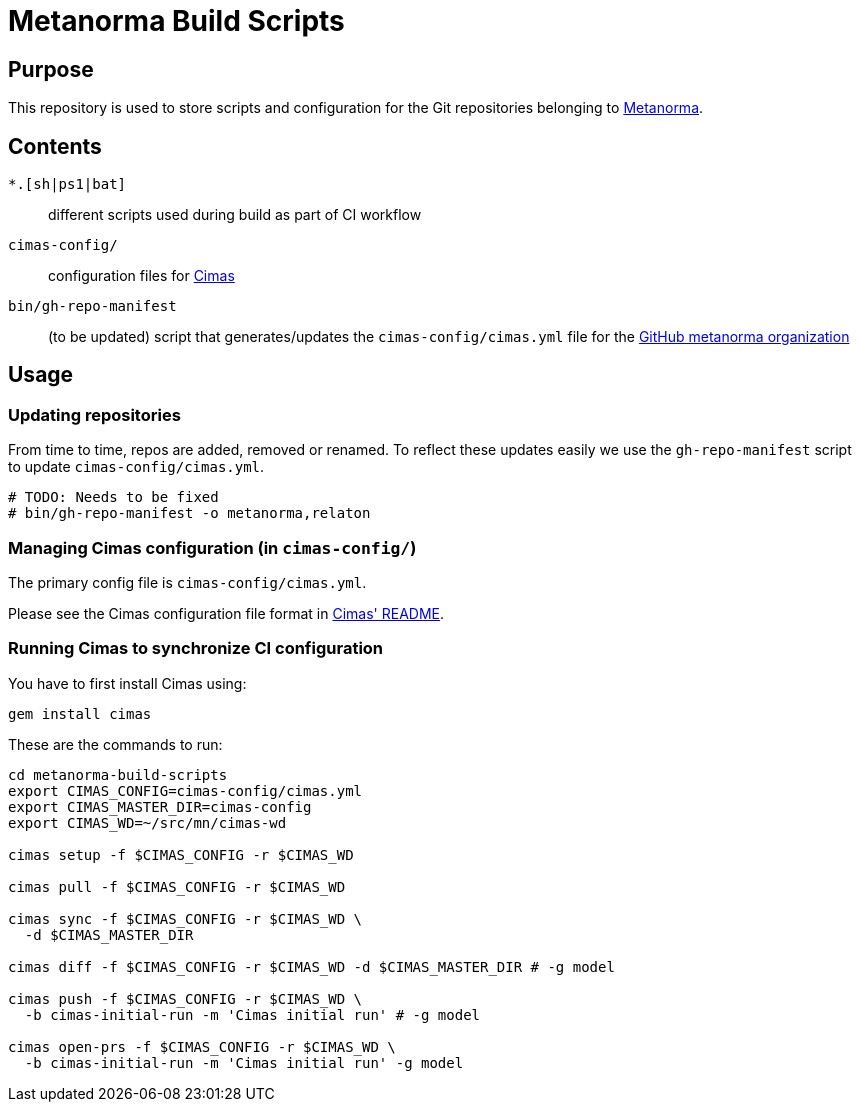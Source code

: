 = Metanorma Build Scripts


== Purpose

This repository is used to store scripts and configuration for
the Git repositories belonging to https://github.com/metanorma[Metanorma].

== Contents

`*.[sh|ps1|bat]`:: different scripts used during build as part of CI workflow

`cimas-config/`:: configuration files for https://github.com/metanorma/cimas[Cimas]

`bin/gh-repo-manifest`:: (to be updated) script that generates/updates the
  `cimas-config/cimas.yml` file for the
  https://github.com/metanorma[GitHub metanorma organization]


== Usage

=== Updating repositories

From time to time, repos are added, removed or renamed.
To reflect these updates easily we use the `gh-repo-manifest`
script to update `cimas-config/cimas.yml`.

[source,sh]
----
# TODO: Needs to be fixed
# bin/gh-repo-manifest -o metanorma,relaton
----


=== Managing Cimas configuration (in `cimas-config/`)

The primary config file is `cimas-config/cimas.yml`.

Please see the Cimas configuration file format in
https://github.com/metanorma/cimas[Cimas' README].


=== Running Cimas to synchronize CI configuration

You have to first install Cimas using:

[source,sh]
----
gem install cimas
----


These are the commands to run:

[source,sh]
----
cd metanorma-build-scripts
export CIMAS_CONFIG=cimas-config/cimas.yml
export CIMAS_MASTER_DIR=cimas-config
export CIMAS_WD=~/src/mn/cimas-wd

cimas setup -f $CIMAS_CONFIG -r $CIMAS_WD

cimas pull -f $CIMAS_CONFIG -r $CIMAS_WD

cimas sync -f $CIMAS_CONFIG -r $CIMAS_WD \
  -d $CIMAS_MASTER_DIR

cimas diff -f $CIMAS_CONFIG -r $CIMAS_WD -d $CIMAS_MASTER_DIR # -g model

cimas push -f $CIMAS_CONFIG -r $CIMAS_WD \
  -b cimas-initial-run -m 'Cimas initial run' # -g model

cimas open-prs -f $CIMAS_CONFIG -r $CIMAS_WD \
  -b cimas-initial-run -m 'Cimas initial run' -g model
----
